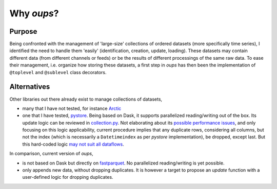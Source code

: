 Why *oups*?
===========

Purpose
-------

Being confronted with the management of 'large-size' collections of ordered datasets (more specifically time series), I identified the need to handle them 'easily' (identification, creation, update, loading).
These datasets may contain different data (from different channels or feeds) or be the results of different processings of the same raw data.
To ease their management, i.e. organize how storing these datasets, a first step in `oups` has then been the implementation of ``@toplevel`` and ``@sublevel`` class decorators.

Alternatives
------------

Other libraries out there already exist to manage collections of datasets,

* many that I have not tested, for instance `Arctic <https://github.com/man-group/arctic>`_
* one that I have tested, `pystore <https://github.com/ranaroussi/pystore>`_. Being based on Dask, it supports parallelized reading/writing out of the box. Its update logic can be reviewed in `collection.py <https://github.com/ranaroussi/pystore/blob/ed9beca774312811527c80d199c3cf437623477b/pystore/collection.py#L181>`_. Not elaborating about its `possible performance issues <https://github.com/ranaroussi/pystore/issues/56>`_, and only focusing on this logic applicability, current procedure implies that any duplicate rows, considering all columns, but not the index (which is necessarily a ``Datetimeindex`` as per *pystore* implementation), be dropped, except last. But this hard-coded logic `may not suit all dataflows <https://github.com/ranaroussi/pystore/issues/43>`_.

In comparison, current version of *oups*,

* is not based on Dask but directly on `fastparquet <https://fastparquet.readthedocs.io/en/latest/>`_. No parallelized reading/writing is yet possible.
* only appends new data, without dropping duplicates. It is however a target to propose an *update* function with a user-defined logic for dropping duplicates.
